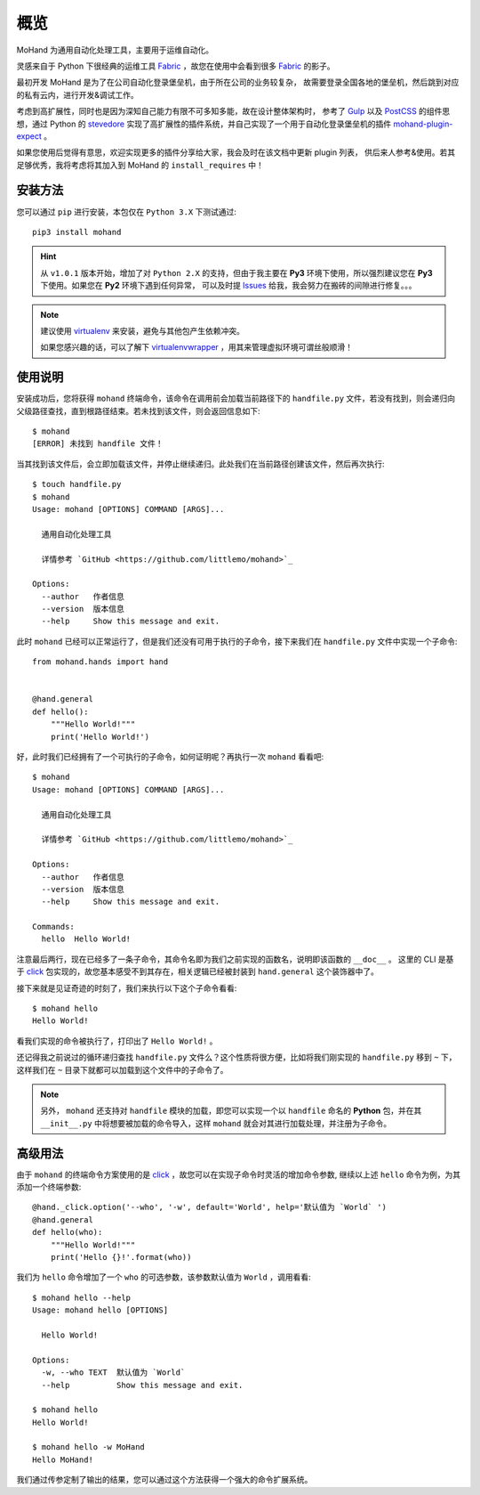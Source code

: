 .. _intro-overview:

====
概览
====

MoHand 为通用自动化处理工具，主要用于运维自动化。

灵感来自于 Python 下很经典的运维工具 `Fabric`_ ，故您在使用中会看到很多 `Fabric`_ 的影子。

最初开发 MoHand 是为了在公司自动化登录堡垒机，由于所在公司的业务较复杂，
故需要登录全国各地的堡垒机，然后跳到对应的私有云内，进行开发&调试工作。

考虑到高扩展性，同时也是因为深知自己能力有限不可多知多能，故在设计整体架构时，
参考了 `Gulp`_ 以及 `PostCSS`_ 的组件思想，通过 Python 的 `stevedore`_
实现了高扩展性的插件系统，并自己实现了一个用于自动化登录堡垒机的插件 `mohand-plugin-expect`_ 。

如果您使用后觉得有意思，欢迎实现更多的插件分享给大家，我会及时在该文档中更新 plugin 列表，
供后来人参考&使用。若其足够优秀，我将考虑将其加入到 MoHand 的 ``install_requires`` 中！

安装方法
========

您可以通过 ``pip`` 进行安装，本包仅在 ``Python 3.X`` 下测试通过::

    pip3 install mohand

.. hint::

    从 ``v1.0.1`` 版本开始，增加了对 ``Python 2.X`` 的支持，但由于我主要在 **Py3**
    环境下使用，所以强烈建议您在 **Py3** 下使用。如果您在 **Py2** 环境下遇到任何异常，
    可以及时提 `Issues`_ 给我，我会努力在搬砖的间隙进行修复。。。

.. note::

    建议使用 `virtualenv`_ 来安装，避免与其他包产生依赖冲突。

    如果您感兴趣的话，可以了解下 `virtualenvwrapper`_ ，用其来管理虚拟环境可谓丝般顺滑！

使用说明
========

安装成功后，您将获得 ``mohand`` 终端命令，该命令在调用前会加载当前路径下的 ``handfile.py``
文件，若没有找到，则会递归向父级路径查找，直到根路径结束。若未找到该文件，则会返回信息如下::

    $ mohand
    [ERROR] 未找到 handfile 文件！

当其找到该文件后，会立即加载该文件，并停止继续递归。此处我们在当前路径创建该文件，然后再次执行::

    $ touch handfile.py
    $ mohand
    Usage: mohand [OPTIONS] COMMAND [ARGS]...

      通用自动化处理工具

      详情参考 `GitHub <https://github.com/littlemo/mohand>`_

    Options:
      --author   作者信息
      --version  版本信息
      --help     Show this message and exit.

此时 ``mohand`` 已经可以正常运行了，但是我们还没有可用于执行的子命令，接下来我们在
``handfile.py`` 文件中实现一个子命令::

    from mohand.hands import hand


    @hand.general
    def hello():
        """Hello World!"""
        print('Hello World!')

好，此时我们已经拥有了一个可执行的子命令，如何证明呢？再执行一次 ``mohand`` 看看吧::

    $ mohand
    Usage: mohand [OPTIONS] COMMAND [ARGS]...

      通用自动化处理工具

      详情参考 `GitHub <https://github.com/littlemo/mohand>`_

    Options:
      --author   作者信息
      --version  版本信息
      --help     Show this message and exit.

    Commands:
      hello  Hello World!

注意最后两行，现在已经多了一条子命令，其命令名即为我们之前实现的函数名，说明即该函数的 ``__doc__`` 。
这里的 CLI 是基于 `click`_ 包实现的，故您基本感受不到其存在，相关逻辑已经被封装到 ``hand.general``
这个装饰器中了。

接下来就是见证奇迹的时刻了，我们来执行以下这个子命令看看::

    $ mohand hello
    Hello World!

看我们实现的命令被执行了，打印出了 ``Hello World!`` 。

还记得我之前说过的循环递归查找 ``handfile.py`` 文件么？这个性质将很方便，比如将我们刚实现的
``handfile.py`` 移到 ``~`` 下，这样我们在 ``~`` 目录下就都可以加载到这个文件中的子命令了。

.. note::

    另外， ``mohand`` 还支持对 ``handfile`` 模块的加载，即您可以实现一个以 ``handfile``
    命名的 **Python** 包，并在其 ``__init__.py`` 中将想要被加载的命令导入，这样
    ``mohand`` 就会对其进行加载处理，并注册为子命令。

高级用法
========

由于 ``mohand`` 的终端命令方案使用的是 `click`_ ，故您可以在实现子命令时灵活的增加命令参数,
继续以上述 ``hello`` 命令为例，为其添加一个终端参数::

    @hand._click.option('--who', '-w', default='World', help='默认值为 `World` ')
    @hand.general
    def hello(who):
        """Hello World!"""
        print('Hello {}!'.format(who))

我们为 ``hello`` 命令增加了一个 ``who`` 的可选参数，该参数默认值为 ``World`` ，调用看看::

    $ mohand hello --help
    Usage: mohand hello [OPTIONS]

      Hello World!

    Options:
      -w, --who TEXT  默认值为 `World`
      --help          Show this message and exit.

    $ mohand hello
    Hello World!

    $ mohand hello -w MoHand
    Hello MoHand!

我们通过传参定制了输出的结果，您可以通过这个方法获得一个强大的命令扩展系统。

.. _Fabric: http://www.fabfile.org
.. _Gulp: https://gulpjs.com
.. _PostCSS: https://postcss.org
.. _stevedore: https://docs.openstack.org/stevedore/latest/
.. _mohand-plugin-expect: http://mohand-plugin-expect.rtfd.io/
.. _virtualenv: http://virtualenv.pypa.io/
.. _virtualenvwrapper: https://virtualenvwrapper.readthedocs.io/
.. _click: http://click.pocoo.org/6/
.. _Issues: https://github.com/littlemo/mohand/issues
